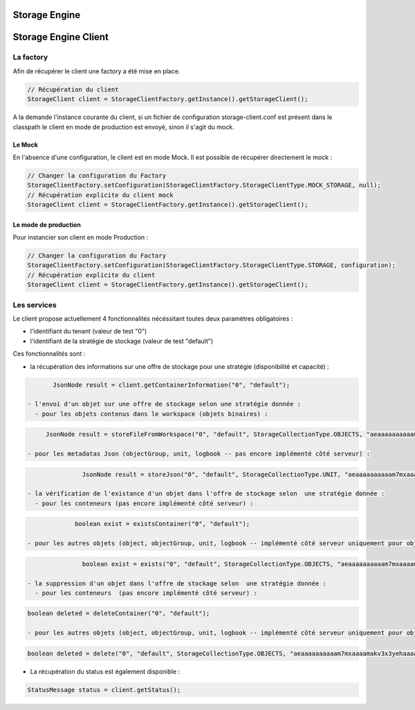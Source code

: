 Storage Engine
##############

Storage Engine Client
#####################

La factory
**********

Afin de récupérer le client une factory a été mise en place.

.. code-block:: java

    // Récupération du client
    StorageClient client = StorageClientFactory.getInstance().getStorageClient();

A la demande l'instance courante du client, si un fichier de configuration storage-client.conf est présent dans le classpath le client en mode de production est envoyé, sinon il s'agit du mock.


Le Mock
=======

En l'absence d'une configuration, le client est en mode Mock. Il est possible de récupérer directement le mock :

.. code-block:: java

      // Changer la configuration du Factory
      StorageClientFactory.setConfiguration(StorageClientFactory.StorageClientType.MOCK_STORAGE, null);
      // Récupération explicite du client mock
      StorageClient client = StorageClientFactory.getInstance().getStorageClient();


Le mode de production
=====================

Pour instancier son client en mode Production :

.. code-block:: java

      // Changer la configuration du Factory
      StorageClientFactory.setConfiguration(StorageClientFactory.StorageClientType.STORAGE, configuration);
      // Récupération explicite du client
      StorageClient client = StorageClientFactory.getInstance().getStorageClient();

Les services
************

Le client propose actuellement 4 fonctionnalités nécéssitant toutes deux paramètres obligatoires :

- l'identifiant du tenant (valeur de test "0")
- l'identifiant de la stratégie de stockage (valeur de test "default")

Ces fonctionnalités sont :

- la récupération des informations sur une offre de stockage pour une stratégie (disponibilité et capacité) :

.. code-block:: java

	JsonNode result = client.getContainerInformation("0", "default");

 - l'envoi d'un objet sur une offre de stockage selon une stratégie donnée :
   - pour les objets contenus dans le workspace (objets binaires) :
   
.. code-block:: java

	JsonNode result = storeFileFromWorkspace("0", "default", StorageCollectionType.OBJECTS, "aeaaaaaaaaaam7mxaaaamakv3x3yehaaaaaq");

   - pour les metadatas Json (objectGroup, unit, logbook -- pas encore implémenté côté serveur) :

.. code-block:: java

		JsonNode result = storeJson("0", "default", StorageCollectionType.UNIT, "aeaaaaaaaaaam7mxaaaamakv3x3yehaaaaaq");

 - la vérification de l'existance d'un objet dans l'offre de stockage selon  une stratégie donnée :
   - pour les conteneurs (pas encore implémenté côté serveur) :

.. code-block:: java

		boolean exist = existsContainer("0", "default");

   - pour les autres objets (object, objectGroup, unit, logbook -- implémenté côté serveur uniquement pour object) :

.. code-block:: java

		boolean exist = exists("0", "default", StorageCollectionType.OBJECTS, "aeaaaaaaaaaam7mxaaaamakv3x3yehaaaaaq");

 - la suppression d'un objet dans l'offre de stockage selon  une stratégie donnée :
   - pour les conteneurs  (pas encore implémenté côté serveur) :

.. code-block:: java

   boolean deleted = deleteContainer("0", "default");   

   - pour les autres objets (object, objectGroup, unit, logbook -- implémenté côté serveur uniquement pour object) :

.. code-block:: java

   boolean deleted = delete("0", "default", StorageCollectionType.OBJECTS, "aeaaaaaaaaaam7mxaaaamakv3x3yehaaaaaq");


- La récupération du status est également disponible :

.. code-block:: java

	StatusMessage status = client.getStatus();
